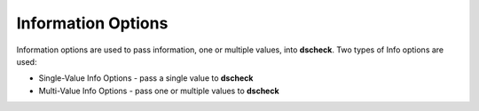 Information Options
===========================

Information options are used to pass information, one or multiple values, into
**dscheck**. Two types of Info options are used:

* Single-Value Info Options - pass a single value to **dscheck**
* Multi-Value Info Options - pass one or multiple values to **dscheck**